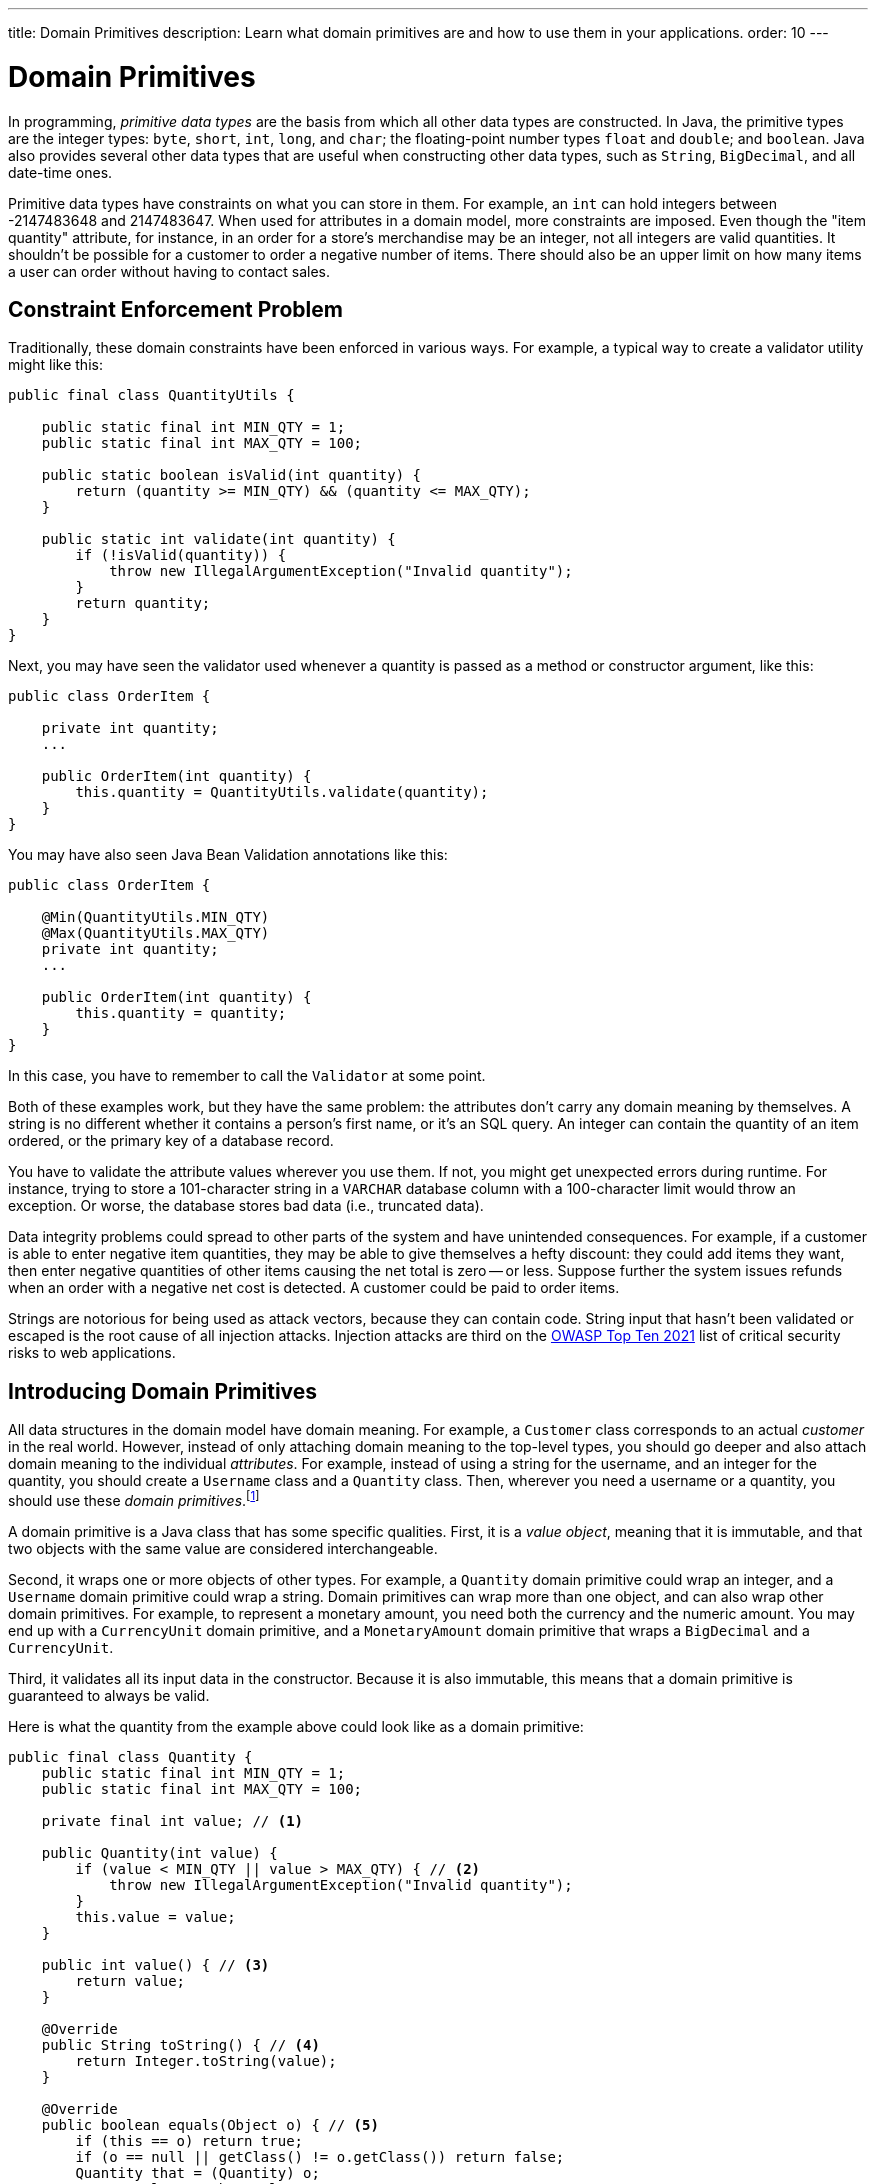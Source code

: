 ---
title: Domain Primitives
description: Learn what domain primitives are and how to use them in your applications.
order: 10
---


= Domain Primitives

In programming, _primitive data types_ are the basis from which all other data types are constructed. In Java, the primitive types are the integer types: `byte`, `short`, `int`, `long`, and `char`; the floating-point number types `float` and `double`; and `boolean`. Java also provides several other data types that are useful when constructing other data types, such as `String`, `BigDecimal`, and all date-time ones.

Primitive data types have constraints on what you can store in them. For example, an `int` can hold integers between -2147483648 and 2147483647. When used for attributes in a domain model, more constraints are imposed. Even though the "item quantity" attribute, for instance, in an order for a store's merchandise may be an integer, not all integers are valid quantities. It shouldn't be possible for a customer to order a negative number of items. There should also be an upper limit on how many items a user can order without having to contact sales.


== Constraint Enforcement Problem
  
Traditionally, these domain constraints have been enforced in various ways. For example, a typical way to create a validator utility might like this:

[source,java]
----
public final class QuantityUtils {

    public static final int MIN_QTY = 1;
    public static final int MAX_QTY = 100;

    public static boolean isValid(int quantity) {
        return (quantity >= MIN_QTY) && (quantity <= MAX_QTY);
    }

    public static int validate(int quantity) {
        if (!isValid(quantity)) {
            throw new IllegalArgumentException("Invalid quantity");
        }
        return quantity;
    }
}
----

Next, you may have seen the validator used whenever a quantity is passed as a method or constructor argument, like this:

[source,java]
----
public class OrderItem {

    private int quantity;
    ...

    public OrderItem(int quantity) {
        this.quantity = QuantityUtils.validate(quantity);
    }
}
----

You may have also seen Java Bean Validation annotations like this:

[source,java]
----
public class OrderItem {

    @Min(QuantityUtils.MIN_QTY)
    @Max(QuantityUtils.MAX_QTY)
    private int quantity;
    ...
    
    public OrderItem(int quantity) {
        this.quantity = quantity;
    }
}
----

In this case, you have to remember to call the `Validator` at some point.

Both of these examples work, but they have the same problem: the attributes don't carry any domain meaning by themselves. A string is no different whether it contains a person's first name, or it's an SQL query. An integer can contain the quantity of an item ordered, or the primary key of a database record.

You have to validate the attribute values wherever you use them. If not, you might get unexpected errors during runtime. For instance, trying to store a 101-character string in a `VARCHAR` database column with a 100-character limit would throw an exception. Or worse, the database stores bad data (i.e., truncated data). 

Data integrity problems could spread to other parts of the system and have unintended consequences. For example, if a customer is able to enter negative item quantities, they may be able to give themselves a hefty discount: they could add items they want, then enter negative quantities of other items causing the net total is zero -- or less. Suppose further the system issues refunds when an order with a negative net cost is detected. A customer could be paid to order items.

Strings are notorious for being used as attack vectors, because they can contain code. String input that hasn't been validated or escaped is the root cause of all injection attacks. Injection attacks are third on the https://owasp.org/www-project-top-ten/[OWASP Top Ten 2021] list of critical security risks to web applications.


== Introducing Domain Primitives

All data structures in the domain model have domain meaning. For example, a `Customer` class corresponds to an actual _customer_ in the real world. However, instead of only attaching domain meaning to the top-level types, you should go deeper and also attach domain meaning to the individual _attributes_. For example, instead of using a string for the username, and an integer for the quantity, you should create a `Username` class and a `Quantity` class. Then, wherever you need a username or a quantity, you should use these _domain primitives_.footnote:[The concept of _domain primitives_ was introduced in https://www.manning.com/books/secure-by-design[Secure by Design] by Dan Bergh Johnsson, Daniel Deogun, and Daniel Sawano.]

A domain primitive is a Java class that has some specific qualities. First, it is a _value object_, meaning that it is immutable, and that two objects with the same value are considered interchangeable.

Second, it wraps one or more objects of other types. For example, a `Quantity` domain primitive could wrap an integer, and a `Username` domain primitive could wrap a string. Domain primitives can wrap more than one object, and can also wrap other domain primitives. For example, to represent a monetary amount, you need both the currency and the numeric amount. You may end up with a `CurrencyUnit` domain primitive, and a `MonetaryAmount` domain primitive that wraps a `BigDecimal` and a `CurrencyUnit`.

Third, it validates all its input data in the constructor. Because it is also immutable, this means that a domain primitive is guaranteed to always be valid.
// TODO Write an article about validation, and link to it from here.

Here is what the quantity from the example above could look like as a domain primitive:

[source,java]
----
public final class Quantity {
    public static final int MIN_QTY = 1;
    public static final int MAX_QTY = 100;

    private final int value; // <1>

    public Quantity(int value) {
        if (value < MIN_QTY || value > MAX_QTY) { // <2>
            throw new IllegalArgumentException("Invalid quantity");
        }
        this.value = value;
    }

    public int value() { // <3>
        return value;
    }

    @Override
    public String toString() { // <4>
        return Integer.toString(value);
    }

    @Override
    public boolean equals(Object o) { // <5>
        if (this == o) return true;
        if (o == null || getClass() != o.getClass()) return false;
        Quantity that = (Quantity) o;
        return value == that.value;
    }

    @Override
    public int hashCode() {
        return Objects.hashCode(value);
    }
}
----
<1> Because `Quantity` is immutable, make the variable storing the wrapped integer `final`.
<2> Validate the wrapped integer in the constructor.
<3> Make the wrapped integer available through an accessor.
<4> To make debug logging easier, override `toString()`.
<5> Because `Quantity` is a value object, override `equals()` and `hashCode()`.

With the new domain primitive in place, the `OrderItem` class becomes:

[source,java]
----
public class OrderItem {

    private Quantity quantity;
    ...

    public OrderItem(Quantity quantity) {
        this.quantity = quantity;
    }
}
----


== Avoiding Mix-Ups

Domain primitives offer another benefit. They reduce the risk of mixing attributes that have different domain meaning, but are represented by the same primitive data type. For example, a trivial `StreetAddress` object may look like this:

[source,java]
----
public record StreetAddress(
    String number, 
    String name
) {}
----

When creating a new instance of this object, a U.S. developer may write `new StreetAddress("123-4", "Main Street")`. However, a European developer may write `new StreetAddress("Main Street", "123-4")`. Both are valid Java code, but the latter is semantically wrong. The bug is difficult to spot in a code review because it looks right.

With domain primitives, the `StreetAddress` object now looks like this:

[source,java]
----
public record StreetAddress(
    StreetNumber number, 
    StreetName streetName
) {}
----

When creating a new instance of this object, a developer now has to write `new StreetAddress(StreetNumber.of("123-4"), StreetName.of("Main Street"))`. It is a bit more verbose, but now the compiler would complain if you tried to swap the parameters.


== Behavior

Domain primitives are not only about containing and validating data. They can also contain behavior, such as calculation methods, transformation methods, or even business logic. This is because the constraints that control which values are valid also constrain what operations you can perform on them. 

For example, you can't divide or multiply two amounts of money. You can add and subtract amounts of money, but only if they have the same currency. You can make these constraints explicit by declaring `add` and `subtract` methods on the `MonetaryAmount` domain primitive, like this:

[source,java]
----
public final class MonetaryAmount {
    private final CurrencyUnit currency;
    private final BigDecimal value;
    ...

    public MonetaryAmount add(MonetaryAmount amount) {
        requireSameCurrency(amount);
        return new MonetaryAmount(currency, value.add(amount.value));
    }

    public MonetaryAmount subtract(MonetaryAmount amount) {
        requireSameCurrency(amount);
        return new MonetaryAmount(currency, value.subtract(amount.value));
    }

    private void requireSameCurrency(MonetaryAmount amount) {
        if (!currency.equals(amount.currency)) {
            throw new IllegalArgumentException("Must have same currency");
        }
    }
}
----

Multiplication and division are still possible, but only in certain business cases. For example, if you need to apply a discount, you can create a `Discount` domain primitive like this:

[source,java]
----
public final class Discount {
    private final BigDecimal discountFactor; // = 1 - discount percentage
    ...

    public MonetaryAmount applyTo(MonetaryAmount regularPrice) {
        return new MonetaryAmount(currency, 
            discountFactor.multiply(regularPrice.value()));
    }
}
----

Whenever you fetch the wrapped value from a domain primitive, you should ask what you need that value for. Unless you need it for displaying or formatting, you should probably add a new method to the domain primitive instead.


== Usage in Flow

To use a single-value domain primitive in a Vaadin Flow user interface, you have to create a custom `Converter` for it. Because conversion errors are treated as validation errors by the `Binder`, there is no need to create a separate `Validator` that validates the input. For example, the converter of an `EmailAddress` domain primitive could look like this:

[source,java]
----
public class EmailAddressConverter implements Converter<String, EmailAddress> {

    public static final EmailAddressConverter INSTANCE = new EmailAddressConverter();

    @Override
    public Result<EmailAddress> convertToModel(String value, ValueContext context) {
        if (value == null) {
            return Result.ok(null);
        }
        try {
            return Result.ok(new EmailAddress(value));
        } catch (IllegalArgumentException e) {
            return Result.error(e.getMessage());
        }
    }

    @Override
    public String convertToPresentation(EmailAddress email, ValueContext context) {
        return email == null ? null : email.toString();
    }
}
----

You can then use the converter with `Binder`, like this:

[source,java]
----
var emailField = new EmailField();
...
binder.forField(emailField)
    .withConverter(EmailAddressConverter.INSTANCE)
    .bind(MyBean::getEmail, MyBean::setEmail);
----

For more information about converters, see <<{articles}/flow/binding-data/components-binder-validation#,Validating & Converting User Input>>.

To use a multi-value domain primitive, you have two options. If you can fix all but one of the values, you can use a `Converter` here, too. For example, if the currency is fixed, the converter of a `MonetaryAmount` domain primitive could look like this:

[source,java]
----
public class MonetaryAmountConverter implements Converter<BigDecimal, MonetaryAmount> {

    private final CurrencyUnit currency;

    public MonetaryAmountConverter(CurrencyUnit currency) {
        this.currency = currency;
    }

    @Override
    public Result<MonetaryAmount> convertToModel(BigDecimal value, 
            ValueContext valueContext) {
        if (value == null) {
            return null;
        }
        try {
            return Result.ok(new MonetaryAmount(currency, value));
        } catch (IllegalArgumentException e) {
            return Result.error(e.getMessage());
        }
    }

    @Override
    public BigDecimal convertToPresentation(MonetaryAmount monetaryAmount, 
            ValueContext valueContext) {
        return monetaryAmount == null ? null : monetaryAmount.amount();
    }
}
----

However, if you need to be able to edit both the currency and the numeric amount, you have to create a `CustomField`. It could look like this:

[source,java]
----
public class MonetaryAmountField extends CustomField<MonetaryAmount> {

    private final Select<CurrencyUnit> currencyField;
    private final BigDecimalField amountField;

    public MonetaryAmountField(List<CurrencyUnit> currencyUnits) {
        currencyField = new Select<>();
        currencyField.setItems(currencyUnits);
        amountField = new BigDecimalField();
        add(currencyField, amountField);
    }
    
    @Override
    protected MonetaryAmount generateModelValue() {
        var currency = currencyField.getValue();
        var amount = amountField.getValue();
        if (currency == null || amount == null) {
            return null;
        } else {
            return new MonetaryAmount(currency, amount);
        }
    }

    @Override
    protected void setPresentationValue(MonetaryAmount monetaryAmount) {
        if (monetaryAmount == null) {
            currencyField.clear();
            amountField.clear();
        } else {
            currencyField.setValue(monetaryAmount.currency());
            amountField.setValue(monetaryAmount.amount());
        }
    }
}
----

For more information about creating custom fields, see <<{articles}/components/custom-field#,Custom Field>>.


== Usage in Hilla

To use domain primitives in Hilla, you have to make sure that they can be serialized to and from JSON using https://github.com/FasterXML/jackson-databind[Jackson]. For single-value domain primitives, this involves adding `@JsonValue` and `@JsonCreator` annotations, like this:

[source,java]
----
public final class Quantity {
    ...

    @JsonCreate
    public Quantity(int value) {
        ...
    }

    @JsonValue
    public int value() {
        ...
    }
}
----

If you now use the `Quantity` domain primitive in a <<{articles}/hilla/guides/endpoints#,Hilla endpoint>>, it is treated as a `number` in TypeScript. No `Quantity` type is created in TypeScript.

Multi-value domain primitives are converted into their own TypeScript types, as long as they meet the requirements of <<{articles}/hilla/guides/endpoints#objects,Hilla endpoint objects>>.

The input is validated on the server side by the domain primitive constructors, during JSON deserialization. However, an `IllegalArgumentException` thrown here shows up as `400 Bad Request` on the client side. Hilla is able to deduce that this is a validation error, but not which field it concerns. Your system remains safe from bad data, but the user experience is bad. To improve it, you have to <<{articles}/hilla/guides/forms/binder-validation#defining-custom-client-side-validators,define custom client-side validators>> on your fields.
